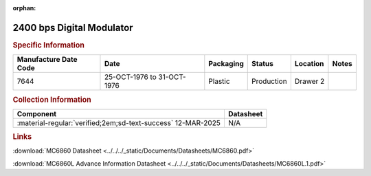 :orphan:

.. _MC6862P:

2400 bps Digital Modulator
==========================

.. image:: ../../../images/Hardware/ICs/MC6862P.1.png
   :width: 400
   :align: center

.. rubric:: Specific Information

.. csv-table:: 
   :header: "Manufacture Date Code","Date","Packaging","Status","Location","Notes"
   :widths: auto

   "7644","25-OCT-1976 to 31-OCT-1976","Plastic","Production","Drawer 2",""

.. rubric:: Collection Information

.. csv-table:: 
   :header: "Component","Datasheet"
   :widths: auto

   :material-regular:`verified;2em;sd-text-success` 12-MAR-2025,N/A

.. rubric:: Links


:download:`MC6860 Datasheet <../../../_static/Documents/Datasheets/MC6860.pdf>`

:download:`MC6860L Advance Information Datasheet <../../../_static/Documents/Datasheets/MC6860L.1.pdf>`
